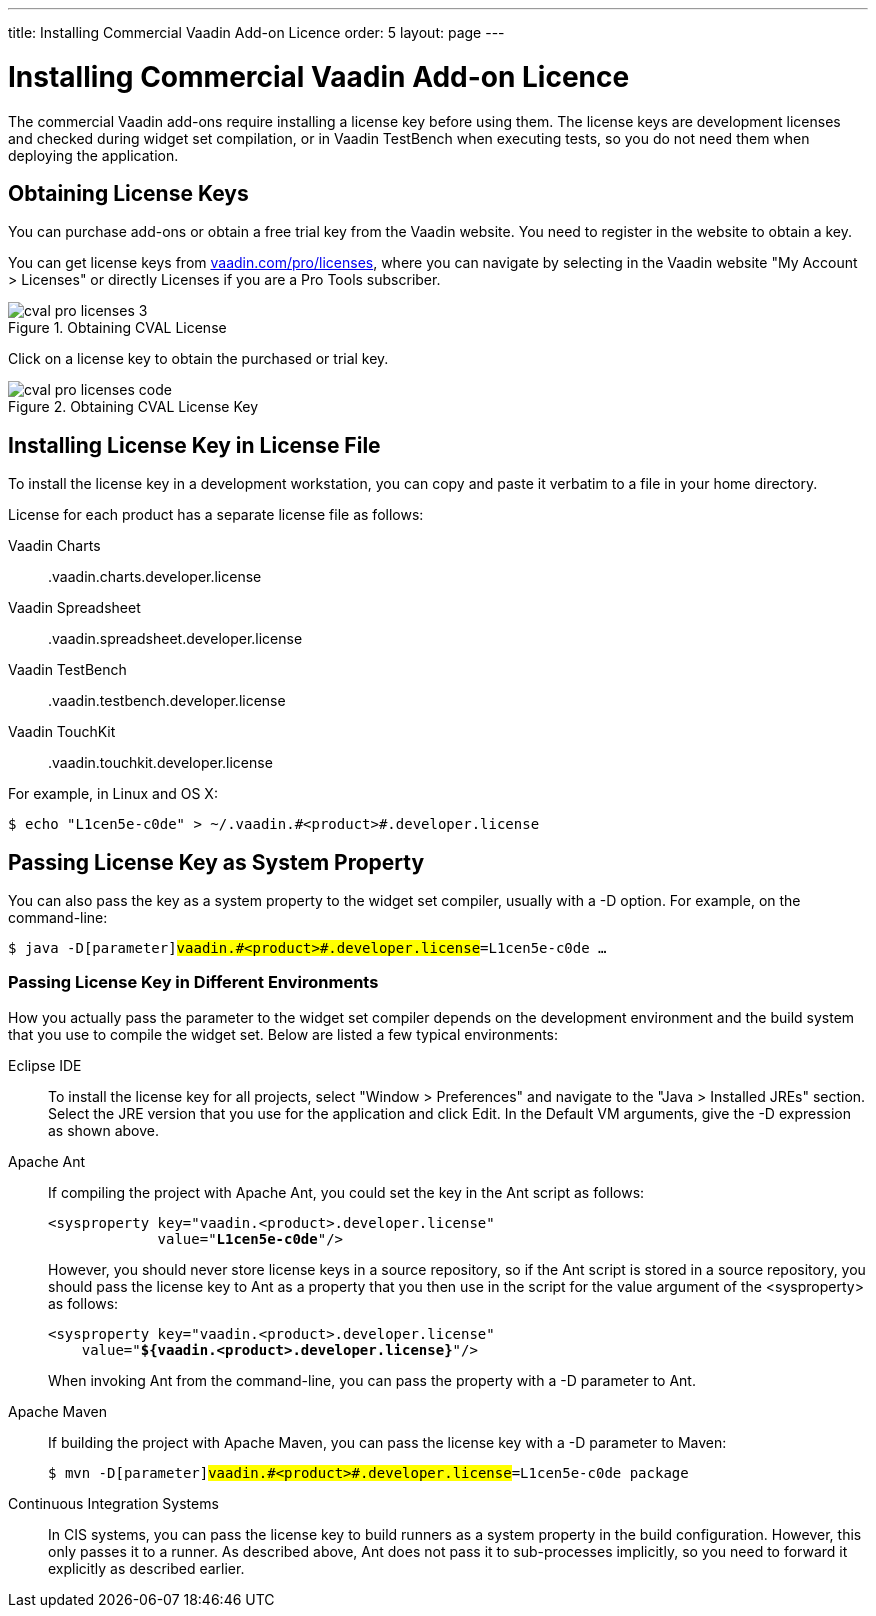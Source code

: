 ---
title: Installing Commercial Vaadin Add-on Licence
order: 5
layout: page
---

[[addons.cval]]
= Installing Commercial Vaadin Add-on Licence

The commercial Vaadin add-ons require installing a license key before using
them. The license keys are development licenses and checked during widget set
compilation, or in Vaadin TestBench when executing tests, so you do not need
them when deploying the application.

[[addons.cval.obtaining]]
== Obtaining License Keys

You can purchase add-ons or obtain a free trial key from the Vaadin website. You
need to register in the website to obtain a key.

You can get license keys from
link:https://vaadin.com/pro/licenses[vaadin.com/pro/licenses], where you can
navigate by selecting in the Vaadin website "My Account > Licenses" or directly
[menuchoice]#Licenses# if you are a Pro Tools subscriber.

[[figure.addons.cval.obtaining]]
.Obtaining CVAL License
image::img/cval-pro-licenses-3.png[]

Click on a license key to obtain the purchased or trial key.

[[figure.addons.cval.obtaining]]
.Obtaining CVAL License Key
image::img/cval-pro-licenses-code.png[]


[[addons.cval.installing]]
== Installing License Key in License File

To install the license key in a development workstation, you can copy and paste
it verbatim to a file in your home directory.

License for each product has a separate license file as follows:

Vaadin Charts:: [filename]#.vaadin.charts.developer.license#
Vaadin Spreadsheet:: [filename]#.vaadin.spreadsheet.developer.license#
Vaadin TestBench:: [filename]#.vaadin.testbench.developer.license#
Vaadin TouchKit:: [filename]#.vaadin.touchkit.developer.license#


For example, in Linux and OS X:

[subs="normal"]
----
[prompt]#$# [command]#echo# "[replaceable]#L1cen5e-c0de#" &gt; [parameter]#~/.vaadin.[replaceable]+++#+++&lt;product&gt;+++#+++.developer.license#
----

[[addons.cval.systemproperty]]
== Passing License Key as System Property

You can also pass the key as a system property to the widget set compiler,
usually with a [literal]#++-D++# option. For example, on the command-line:

[subs="normal"]
----
[prompt]#$# [command]#java# -D[parameter]#vaadin.[replaceable]+++#+++&lt;product&gt;+++#+++.developer.license#=[replaceable]#L1cen5e-c0de# ...
----
ifdef::web[]
See link:https://vaadin.com/directory/help/installing-cval-license[the CVAL
license key installation instructions] for more details.
endif::web[]

[[addons.cval.systemproperty.environments]]
=== Passing License Key in Different Environments

How you actually pass the parameter to the widget set compiler depends on the
development environment and the build system that you use to compile the widget
set. Below are listed a few typical environments:

Eclipse IDE:: To install the license key for all projects, select "Window > Preferences" and
navigate to the "Java > Installed JREs" section. Select the JRE version that you
use for the application and click [guibutton]#Edit#. In the [guilabel]#Default
VM arguments#, give the [parameter]#-D# expression as shown above.

Apache Ant:: If compiling the project with Apache Ant, you could set the key in the Ant
script as follows:


+
[subs="normal"]
----
&lt;sysproperty key="vaadin.[replaceable]#&lt;product&gt;#.developer.license"
             value="**L1cen5e-c0de**"/&gt;
----
+
However, you should never store license keys in a source repository, so if the
Ant script is stored in a source repository, you should pass the license key to
Ant as a property that you then use in the script for the value argument of the
[literal]#++<sysproperty>++# as follows:


+
[subs="normal"]
----
&lt;sysproperty key="vaadin.[replaceable]#&lt;product&gt;#.developer.license"
    value="**${vaadin.[replaceable]#&lt;product&gt;#.developer.license}**"/&gt;
----
+
When invoking Ant from the command-line, you can pass the property with a
[parameter]#-D# parameter to Ant.

Apache Maven:: If building the project with Apache Maven, you can pass the license key with a
[literal]#++-D++# parameter to Maven:


+
[subs="normal"]
----
[prompt]#$# [command]#mvn# -D[parameter]#vaadin.[replaceable]+++#+++&lt;product&gt;+++#+++.developer.license#=[replaceable]#L1cen5e-c0de# package
----
Continuous Integration Systems:: In CIS systems, you can pass the license key to build runners as a system
property in the build configuration. However, this only passes it to a runner.
As described above, Ant does not pass it to sub-processes implicitly, so you
need to forward it explicitly as described earlier.







